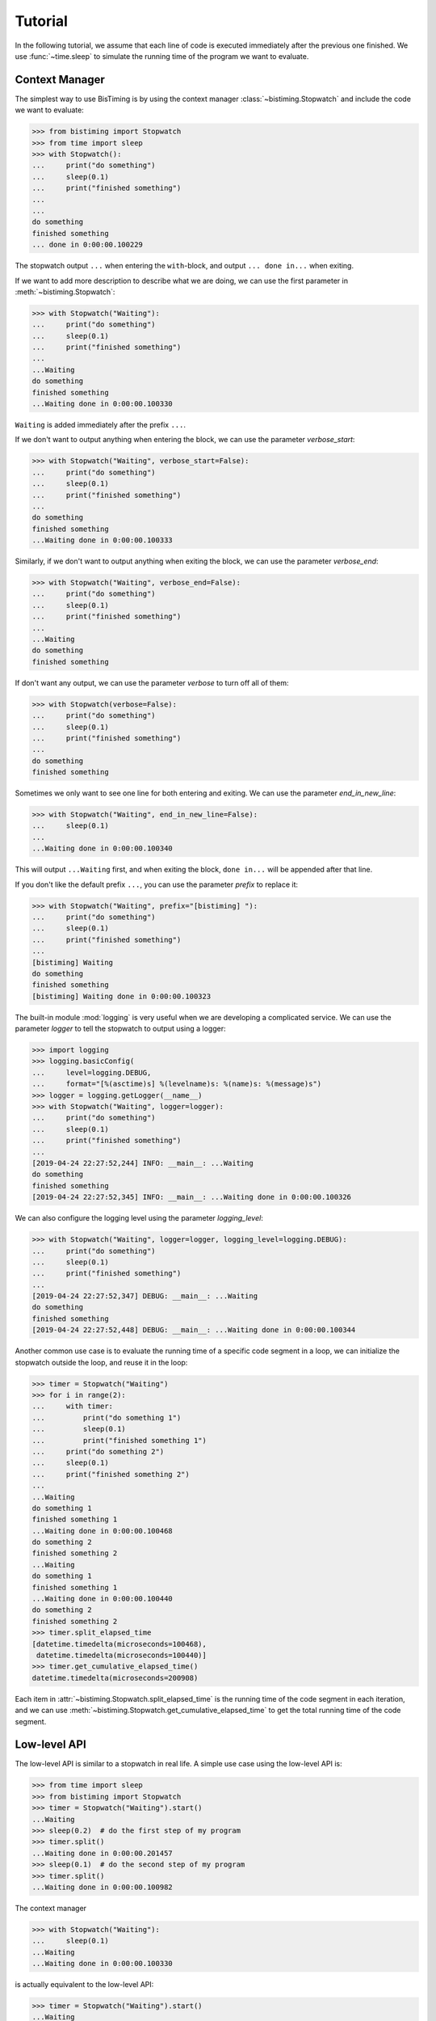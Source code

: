 Tutorial
========
In the following tutorial, we assume that each line of code is executed immediately
after the previous one finished.
We use :func:`~time.sleep` to simulate the running time of the program we want to evaluate.

Context Manager
+++++++++++++++

The simplest way to use BisTiming is by using the context manager :class:`~bistiming.Stopwatch`
and include the code we want to evaluate:

>>> from bistiming import Stopwatch
>>> from time import sleep
>>> with Stopwatch():
...     print("do something")
...     sleep(0.1)
...     print("finished something")
...
...
do something
finished something
... done in 0:00:00.100229

The stopwatch output ``...`` when entering the ``with``-block, and output
``... done in...`` when exiting.

If we want to add more description to describe what we are doing, we can use the first
parameter in :meth:`~bistiming.Stopwatch`:

>>> with Stopwatch("Waiting"):
...     print("do something")
...     sleep(0.1)
...     print("finished something")
...
...Waiting
do something
finished something
...Waiting done in 0:00:00.100330

``Waiting`` is added immediately after the prefix ``...``.

If we don't want to output anything when entering the block, we can use the parameter
`verbose_start`:

>>> with Stopwatch("Waiting", verbose_start=False):
...     print("do something")
...     sleep(0.1)
...     print("finished something")
...
do something
finished something
...Waiting done in 0:00:00.100333

Similarly, if we don't want to output anything when exiting the block, we can use the
parameter `verbose_end`:

>>> with Stopwatch("Waiting", verbose_end=False):
...     print("do something")
...     sleep(0.1)
...     print("finished something")
...
...Waiting
do something
finished something

If don't want any output, we can use the parameter `verbose` to turn off all of them:

>>> with Stopwatch(verbose=False):
...     print("do something")
...     sleep(0.1)
...     print("finished something")
...
do something
finished something

Sometimes we only want to see one line for both entering and exiting.
We can use the parameter `end_in_new_line`:

>>> with Stopwatch("Waiting", end_in_new_line=False):
...     sleep(0.1)
...
...Waiting done in 0:00:00.100340

This will output ``...Waiting`` first, and when exiting the block, ``done in...``
will be appended after that line.

If you don't like the default prefix ``...``, you can use the parameter `prefix` to
replace it:

>>> with Stopwatch("Waiting", prefix="[bistiming] "):
...     print("do something")
...     sleep(0.1)
...     print("finished something")
...
[bistiming] Waiting
do something
finished something
[bistiming] Waiting done in 0:00:00.100323

The built-in module :mod:`logging` is very useful when we are developing a complicated
service.
We can use the parameter `logger` to tell the stopwatch to output using a logger:

>>> import logging
>>> logging.basicConfig(
...     level=logging.DEBUG,
...     format="[%(asctime)s] %(levelname)s: %(name)s: %(message)s")
>>> logger = logging.getLogger(__name__)
>>> with Stopwatch("Waiting", logger=logger):
...     print("do something")
...     sleep(0.1)
...     print("finished something")
...
[2019-04-24 22:27:52,244] INFO: __main__: ...Waiting
do something
finished something
[2019-04-24 22:27:52,345] INFO: __main__: ...Waiting done in 0:00:00.100326

We can also configure the logging level using the parameter `logging_level`:

>>> with Stopwatch("Waiting", logger=logger, logging_level=logging.DEBUG):
...     print("do something")
...     sleep(0.1)
...     print("finished something")
...
[2019-04-24 22:27:52,347] DEBUG: __main__: ...Waiting
do something
finished something
[2019-04-24 22:27:52,448] DEBUG: __main__: ...Waiting done in 0:00:00.100344

Another common use case is to evaluate the running time of a specific code segment
in a loop, we can initialize the stopwatch outside the loop, and reuse it in the loop:

>>> timer = Stopwatch("Waiting")
>>> for i in range(2):
...     with timer:
...         print("do something 1")
...         sleep(0.1)
...         print("finished something 1")
...     print("do something 2")
...     sleep(0.1)
...     print("finished something 2")
...
...Waiting
do something 1
finished something 1
...Waiting done in 0:00:00.100468
do something 2
finished something 2
...Waiting
do something 1
finished something 1
...Waiting done in 0:00:00.100440
do something 2
finished something 2
>>> timer.split_elapsed_time
[datetime.timedelta(microseconds=100468),
 datetime.timedelta(microseconds=100440)]
>>> timer.get_cumulative_elapsed_time()
datetime.timedelta(microseconds=200908)

Each item in :attr:`~bistiming.Stopwatch.split_elapsed_time` is the running time of
the code segment in each iteration, and we can use
:meth:`~bistiming.Stopwatch.get_cumulative_elapsed_time`
to get the total running time of the code segment.

Low-level API
+++++++++++++
The low-level API is similar to a stopwatch in real life.
A simple use case using the low-level API is:

>>> from time import sleep
>>> from bistiming import Stopwatch
>>> timer = Stopwatch("Waiting").start()
...Waiting
>>> sleep(0.2)  # do the first step of my program
>>> timer.split()
...Waiting done in 0:00:00.201457
>>> sleep(0.1)  # do the second step of my program
>>> timer.split()
...Waiting done in 0:00:00.100982

The context manager

>>> with Stopwatch("Waiting"):
...     sleep(0.1)
...Waiting
...Waiting done in 0:00:00.100330

is actually equivalent to the low-level API:

>>> timer = Stopwatch("Waiting").start()
...Waiting
>>> sleep(0.1)
>>> timer.pause()
>>> timer.split()
...Waiting done in 0:00:00.100330

When using the low-level API, we first initialize a stopwatch (we have talked a lot
about the initialization in the `context manager <#context-manager>`_ section):

>>> from time import sleep
>>> from bistiming import Stopwatch
>>> timer = Stopwatch("Waiting")
>>> sleep(0.1)
>>> timer.log_elapsed_time()  # 0:00:00
Elapsed time: 0:00:00

The output of :meth:`~bistiming.Stopwatch.log_elapsed_time` is ``0:00:00``
because we haven't started the stopwatch.

Now we start the stopwatch using :meth:`~bistiming.Stopwatch.start`:

>>> timer.start()
...Waiting
<bistiming.stopwatch.Stopwatch object at 0x7f0d90000a90>
>>> sleep(0.1)
>>> timer.log_elapsed_time()  # 0:00:00.1
Elapsed time: 0:00:00.101331
>>> timer.get_elapsed_time()  # 0:00:00.1
datetime.timedelta(microseconds=101944)

After 0.1s sleeping, we log the elapsed time.
The log is not exactly 0.1s because there are some overhead between the starting time
and logging time.
:meth:`~bistiming.Stopwatch.get_elapsed_time` returns a :class:`datetime.timedelta`
object instead of printing.

Now we pause the timer using :meth:`~bistiming.Stopwatch.pause()` after 0.1s more sleeping:

>>> sleep(0.1)
>>> timer.pause()
>>> timer.log_elapsed_time()  # 0:00:00.2
Elapsed time: 0:00:00.202967
>>> sleep(0.1)
>>> timer.log_elapsed_time()  # 0:00:00.2
Elapsed time: 0:00:00.202967

After pausing, the elapsed time remains exactly the same.

Now we introduce the splitting function, :meth:`~bistiming.Stopwatch.split`,
which stores the running time of the current split and restarts the stopwatch:

>>> timer.split()  # 0:00:00.2
...Waiting done in 0:00:00.202967
>>> timer.log_elapsed_time()  # 0:00:00
Elapsed time: 0:00:00
>>> timer.get_cumulative_elapsed_time()  # 0:00:00.2
datetime.timedelta(microseconds=202967)

By default, :meth:`~bistiming.Stopwatch.start` and :meth:`~bistiming.Stopwatch.split`
will output some logs.
They both have a `verbose` parameter to control whether to output.
If not set, they will use `verbose_start` and `verbose_end` defined during
initialization (``Stopwatch(verbose_start=True, verbose_end=True)``).
We can also use ``Stopwatch(verbose=False)`` to turn off all the output.

After splitting, the elapsed time is reset to 0.
There is also a convenient method :meth:`~bistiming.Stopwatch.get_cumulative_elapsed_time`
that can return the total running time of all splits (including the currently running one).
Now we start the stopwatch again:

>>> sleep(0.1)
>>> timer.start()
...Waiting
<bistiming.stopwatch.Stopwatch object at 0x7f0d90000a90>
>>> sleep(0.1)
>>> timer.log_elapsed_time()  # 0:00:00.1
Elapsed time: 0:00:00.101195
>>> timer.get_cumulative_elapsed_time()  # 0:00:00.3
datetime.timedelta(microseconds=304858)

We can see that :meth:`~bistiming.Stopwatch.get_cumulative_elapsed_time` also increases.

Let's try to split more:

>>> timer.split()  # 0:00:00.1
...Waiting done in 0:00:00.102339
>>> sleep(0.1)
>>> timer.pause()
>>> timer.split()  # 0:00:00.1
...Waiting done in 0:00:00.101126
>>> timer.get_cumulative_elapsed_time()  # 0:00:00.4
datetime.timedelta(microseconds=406432)
>>> timer.split_elapsed_time  # [0:00:00.2, 0:00:00.1, 0:00:00.1]
[datetime.timedelta(microseconds=202967),
 datetime.timedelta(microseconds=102339),
 datetime.timedelta(microseconds=101126)]

If we split without pausing, the stopwatch will keep running, so the second
:meth:`~bistiming.Stopwatch.split` got 0.1s.
Currently, we have split 3 times.
We can use :attr:`~bistiming.Stopwatch.split_elapsed_time` to see the running
time of the 3 splits.

The last thing we have not mentioned is :meth:`~bistiming.Stopwatch.reset`:

>>> timer.reset()
>>> timer.log_elapsed_time()  # 0:00:00
Elapsed time: 0:00:00
>>> timer.get_cumulative_elapsed_time()  # 0:00:00
datetime.timedelta(0)
>>> timer.split_elapsed_time  # []
[]
>>> sleep(0.1)
>>> timer.start()
...Waiting
<bistiming.stopwatch.Stopwatch object at 0x7f0d90000a90>
>>> sleep(0.1)
>>> timer.log_elapsed_time()  # 0:00:00.1
Elapsed time: 0:00:00.10137

:meth:`~bistiming.Stopwatch.reset` will clear all the states in the stopwatch
just like a whole new stopwatch.

Advance Profiling
+++++++++++++++++
There is another useful tool `line_profiler <https://github.com/rkern/line_profiler>`_
for line-by-line performance profiling.
It's very convenient because we only need to add one line to our code to enable the profiling,
and the result is an easy-to-understand statistics.
However, it has a large overhead when some lines are very simple and can be finished in
few nanoseconds.
The running time of those lines will be overestimated especially when they are hit much
more times than other lines.

:class:`~bistiming.MultiStopwatch` in this package contains multiple
:class:`~bistiming.Stopwatch`, so we can use them to define each code segment
we want to evaluate and compare easily:

>>> from time import sleep
>>> from bistiming import MultiStopwatch
>>> timers = MultiStopwatch(2, verbose=False)
>>> for i in range(5):
...     for i in range(2):
...         with timers[0]:
...             sleep(0.1)
...     with timers[1]:
...         sleep(0.1)
...
>>> timers.get_cumulative_elapsed_time()
[datetime.timedelta(seconds=1, microseconds=2879), datetime.timedelta(microseconds=501441)]
>>> timers.get_n_splits()
[10, 5]
>>> timers.get_mean_per_split()
[datetime.timedelta(microseconds=100288), datetime.timedelta(microseconds=100288)]
>>> timers.get_percentage()
[0.6666660019144863, 0.3333339980855137]
>>> timers.get_statistics()
{'cumulative_elapsed_time': [datetime.timedelta(seconds=1, microseconds=2879),
                             datetime.timedelta(microseconds=501441)],
 'percentage': [0.6666660019144863, 0.3333339980855137],
 'n_splits': [10, 5],
 'mean_per_split': [datetime.timedelta(microseconds=100288),
                    datetime.timedelta(microseconds=100288)]}

We can also use :class:`pandas.DataFrame` to make the statistics more readable
(note that you may need to
`install pandas <https://pandas.pydata.org/pandas-docs/stable/install.html>`_ first):

>>> import pandas as pd
>>> pd.DataFrame(timers.get_statistics())
  cumulative_elapsed_time  percentage  n_splits  mean_per_split
0         00:00:01.002879    0.666666        10 00:00:00.100288
1         00:00:00.501441    0.333334         5 00:00:00.100288

If we actually don't care about the inner loop, we can move the ``timer[0]`` outside
to reduce the overhead:

>>> timers = MultiStopwatch(2, verbose=False)
>>> for i in range(5):
...     with timers[0]:
...         for i in range(2):
...             sleep(0.1)
...     with timers[1]:
...         sleep(0.1)
...
>>> pd.DataFrame(timers.get_statistics())
  cumulative_elapsed_time  percentage  n_splits  mean_per_split
0         00:00:01.002816    0.666471         5 00:00:00.200563
1         00:00:00.501850    0.333529         5 00:00:00.100370

Like we said previously, if the inner loop is very fast, and we run it much more times
than other lines, its running time will be overestimated:

>>> timers1 = MultiStopwatch(2, verbose=False)
>>> for i in range(5):
...     for i in range(100000):
...         with timers1[0]:
...             a = 0
...     with timers1[1]:
...         sleep(0.1)
...
>>> timers2 = MultiStopwatch(2, verbose=False)
>>> for i in range(5):
...     with timers2[0]:
...         for i in range(100000):
...             a = 0
...     with timers2[1]:
...         sleep(0.1)
...
>>> pd.DataFrame(timers1.get_statistics())
  cumulative_elapsed_time  percentage  n_splits  mean_per_split
0         00:00:00.479970    0.489214    500000 00:00:00.000001
1         00:00:00.501135    0.510786         5 00:00:00.100227
>>> pd.DataFrame(timers2.get_statistics())
  cumulative_elapsed_time  percentage  n_splits  mean_per_split
0         00:00:00.098682    0.164432         5 00:00:00.019736
1         00:00:00.501455    0.835568         5 00:00:00.100291

We can notice a big difference between ``timers1`` and ``timers2``.
``timers2`` is more reasonable if we are finding the bottleneck of the code
because ``sleep(0.1)`` actually takes much more time than 100000 times of ``a = 0``.
